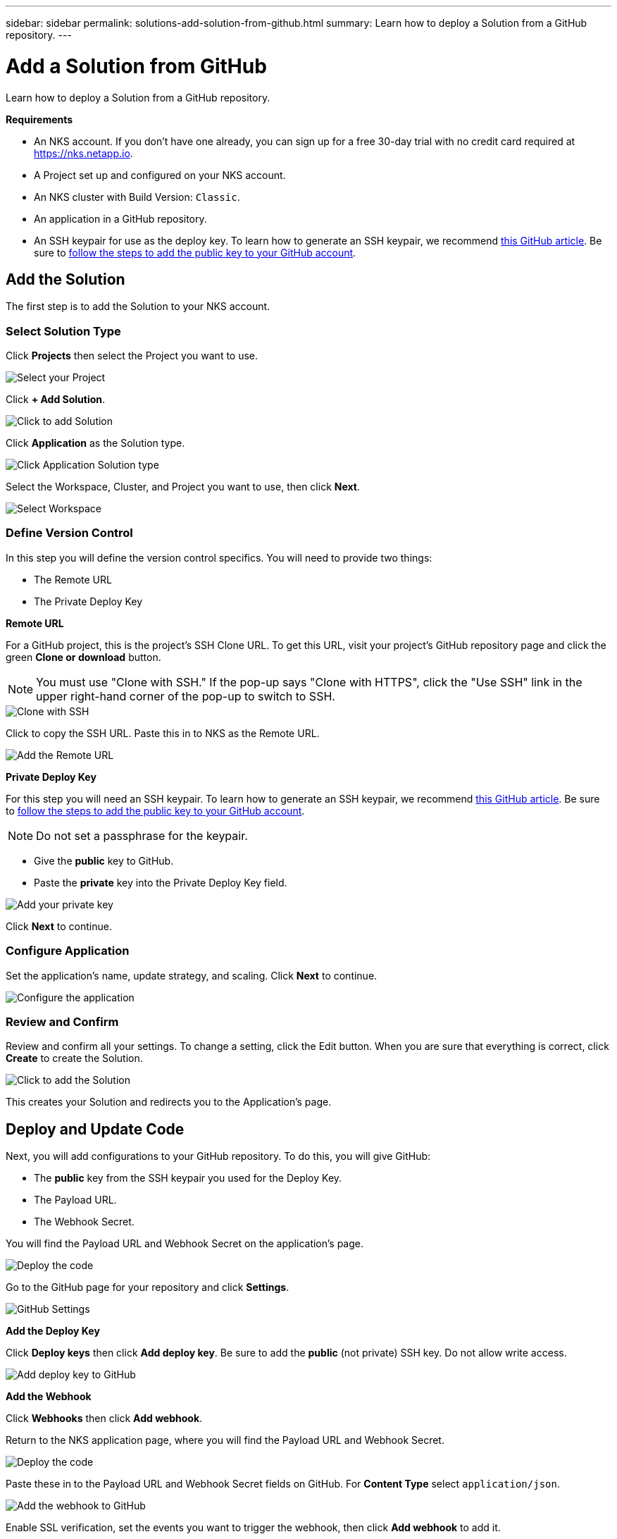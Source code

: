 ---
sidebar: sidebar
permalink: solutions-add-solution-from-github.html
summary: Learn how to deploy a Solution from a GitHub repository.
---

= Add a Solution from GitHub
:imagesdir: assets/documentation/solutions/

Learn how to deploy a Solution from a GitHub repository.

**Requirements**

* An NKS account. If you don't have one already, you can sign up for a free 30-day trial with no credit card required at https://nks.netapp.io.
* A Project set up and configured on your NKS account.
* An NKS cluster with Build Version: `Classic`.
* An application in a GitHub repository.
* An SSH keypair for use as the deploy key. To learn how to generate an SSH keypair, we recommend https://help.github.com/en/github/authenticating-to-github/generating-a-new-ssh-key-and-adding-it-to-the-ssh-agent#generating-a-new-ssh-key[this GitHub article]. Be sure to https://help.github.com/en/github/authenticating-to-github/adding-a-new-ssh-key-to-your-github-account[follow the steps to add the public key to your GitHub account].

== Add the Solution

The first step is to add the Solution to your NKS account.

=== Select Solution Type

Click **Projects** then select the Project you want to use.

image::solutions-add-github-solution-select-project.png[Select your Project]

Click **+ Add Solution**.

image::solutions-add-github-solution-add-solution.png[Click to add Solution]

Click **Application** as the Solution type.

image::solutions-add-github-solution-click-application.png[Click Application Solution type]

Select the Workspace, Cluster, and Project you want to use, then click **Next**.

image::solutions-add-github-solution-select-cluster.png[Select Workspace, Cluster, and Project]

=== Define Version Control

In this step you will define the version control specifics. You will need to provide two things:

* The Remote URL
* The Private Deploy Key

**Remote URL**

For a GitHub project, this is the project's SSH Clone URL. To get this URL, visit your project's GitHub repository page and click the green **Clone or download** button.

NOTE: You must use "Clone with SSH." If the pop-up says "Clone with HTTPS", click the "Use SSH" link in the upper right-hand corner of the pop-up to switch to SSH.

image::solutions-add-github-solution-clone-with-ssh.png[Clone with SSH]

Click to copy the SSH URL. Paste this in to NKS as the Remote URL.

image::solutions-add-github-solution-add-remote-url.png[Add the Remote URL]

**Private Deploy Key**

For this step you will need an SSH keypair. To learn how to generate an SSH keypair, we recommend https://help.github.com/en/github/authenticating-to-github/generating-a-new-ssh-key-and-adding-it-to-the-ssh-agent#generating-a-new-ssh-key[this GitHub article]. Be sure to https://help.github.com/en/github/authenticating-to-github/adding-a-new-ssh-key-to-your-github-account[follow the steps to add the public key to your GitHub account].

NOTE: Do not set a passphrase for the keypair.

* Give the **public** key to GitHub.
* Paste the **private** key into the Private Deploy Key field.

image::solutions-add-github-solution-add-private-key.png[Add your private key]

Click **Next** to continue.

=== Configure Application

Set the application's name, update strategy, and scaling. Click **Next** to continue.

image::solutions-add-github-solution-configure-application.png[Configure the application]

=== Review and Confirm

Review and confirm all your settings. To change a setting, click the Edit button. When you are sure that everything is correct, click **Create** to create the Solution.

image::solutions-add-github-solution-create-solution.png[Click to add the Solution]

This creates your Solution and redirects you to the Application's page.

== Deploy and Update Code

Next, you will add configurations to your GitHub repository. To do this, you will give GitHub:

* The **public** key from the SSH keypair you used for the Deploy Key.
* The Payload URL.
* The Webhook Secret.

You will find the Payload URL and Webhook Secret on the application's page.

image::solutions-add-github-solution-deploy-code.png[Deploy the code]

Go to the GitHub page for your repository and click **Settings**.

image::solutions-add-github-solution-github-settings.png[GitHub Settings]

**Add the Deploy Key**

Click **Deploy keys** then click **Add deploy key**. Be sure to add the **public** (not private) SSH key. Do not allow write access.

image::solutions-add-github-solution-add-deploy-key.png[Add deploy key to GitHub]

**Add the Webhook**

Click **Webhooks** then click **Add webhook**.

Return to the NKS application page, where you will find the Payload URL and Webhook Secret.

image::solutions-add-github-solution-deploy-code.png[Deploy the code]

Paste these in to the Payload URL and Webhook Secret fields on GitHub. For **Content Type** select `application/json`.

image::solutions-add-github-solution-add-webhook.png[Add the webhook to GitHub]

Enable SSL verification, set the events you want to trigger the webhook, then click **Add webhook** to add it.

=== Trigger the Webhook if Necessary

When you add your webhook, GitHub gives you three choices for which events trigger the webhook:

* Just the `push` event
* Send me everything
* Let me select individual events

If your webhook is triggered by a `push` event, you will need to do a `git push` to trigger the webhook.

== Check Your Application

At this point everything is configured, although it make take a few minutes for the deployment to complete. You can monitor the process on the Solution's **Metrics** tab.

When the deployment is ready, you can view your application by visiting the ingress URL which NKS automatically created for your application.

image::solutions-add-github-solution-ingress-url.png[Get your ingress URL]
